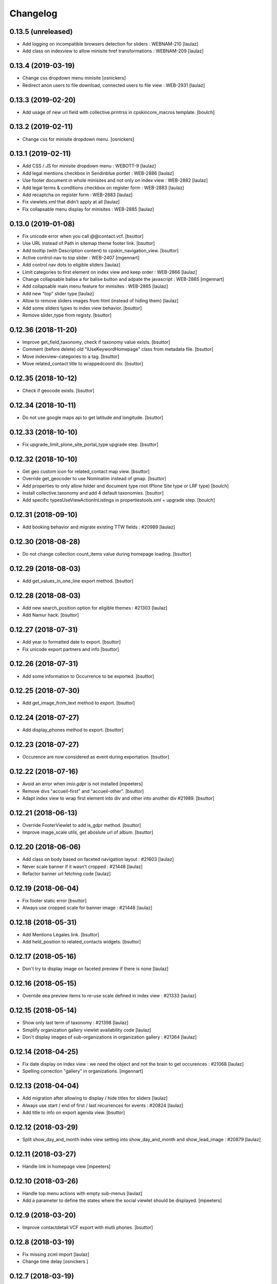 Changelog
=========

0.13.5 (unreleased)
-------------------

- Add logging on incompatible browsers detection for sliders : WEBNAM-210
  [laulaz]

- Add class on indexview to allow minisite href transformations : WEBNAM-209
  [laulaz]


0.13.4 (2019-03-19)
-------------------

- Change css dropdown menu minisite
  [osnickers]

- Redirect anon users to file download, connected users to file view : WEB-2931
  [laulaz]


0.13.3 (2019-02-20)
-------------------

- Add usage of new url field with collective.printrss in cpskincore_macros template.
  [boulch]


0.13.2 (2019-02-11)
-------------------

- Change css for minisite dropdown menu.
  [osnickers]


0.13.1 (2019-02-11)
-------------------

- Add CSS / JS for minisite dropdown menu : WEBOTT-9
  [laulaz]

- Add legal mentions checkbox in Sendinblue portlet : WEB-2886
  [laulaz]

- Use footer document in whole minisites and not only on index view : WEB-2882
  [laulaz]

- Add legal terms & conditions checkbox on register form : WEB-2883
  [laulaz]

- Add recaptcha on register form : WEB-2883
  [laulaz]

- Fix viewlets.xml that didn't apply at all
  [laulaz]

- Fix collapsable menu display for minisites : WEB-2885
  [laulaz]


0.13.0 (2019-01-08)
-------------------

- Fix unicode error when you call @@contact.vcf.
  [bsuttor]

- Use URL instead of Path in sitemap theme footer link.
  [bsuttor]

- Add tooltip (with Description content) to cpskin_navigation_view.
  [bsuttor]

- Active control-nav to top slider : WEB-2407
  [mgennart]

- Add control nav dots to eligible sliders
  [laulaz]

- Limit categories to first element on index view and keep order : WEB-2866
  [laulaz]

- Change collapsable balise a for balise button and adpate the javascript : WEB-2865
  [mgennart]

- Add collapsable main menu feature for minisites : WEB-2865
  [laulaz]

- Add new "top" slider type
  [laulaz]

- Allow to remove sliders images from html (instead of hiding them)
  [laulaz]

- Add some sliders types to index view behavior.
  [bsuttor]

- Remove slider_type from registy.
  [bsuttor]


0.12.36 (2018-11-20)
--------------------

- Improve get_field_taxonomy, check if taxonomy value exists.
  [bsuttor]

- Comment (before delete) old "IUseKeywordHomepage" class from metadata file.
  [bsuttor]

- Move indexview-categories to a tag.
  [bsuttor]

- Move related_contact title to wrappedcoord div.
  [bsuttor]


0.12.35 (2018-10-12)
--------------------

- Check if geocode exists.
  [bsuttor]


0.12.34 (2018-10-11)
--------------------

- Do not use google maps api to get latitude and longitude.
  [bsuttor]


0.12.33 (2018-10-10)
--------------------

- Fix upgrade_limit_plone_site_portal_type upgrade step.
  [bsuttor]


0.12.32 (2018-10-10)
--------------------

- Get geo custom icon for related_contact map view.
  [bsuttor]

- Override get_geocoder to use Nominatim instead of gmap.
  [bsuttor]

- Add properties to only allow folder and document type root (Plone Site type or LRF type)
  [boulch]

- Install collective.taxonomy and add 4 default taxonomies.
  [bsuttor]

- Add specific typesUseViewActionInListings in propertiestools.xml + upgrade step.
  [boulch]


0.12.31 (2018-09-10)
--------------------

- Add booking behavior and migrate existing TTW fields : #20989
  [laulaz]


0.12.30 (2018-08-28)
--------------------

- Do not change collection count_items value during homepage loading.
  [bsuttor]


0.12.29 (2018-08-03)
--------------------

- Add get_values_in_one_line export method.
  [bsuttor]


0.12.28 (2018-08-03)
--------------------

- Add new search_position option for eligible themes : #21303
  [laulaz]

- Add Namur hack.
  [bsuttor]


0.12.27 (2018-07-31)
--------------------

- Add year to formatted date to export.
  [bsuttor]

- Fix unicode export partners and info
  [bsuttor]


0.12.26 (2018-07-31)
--------------------

- Add some information to Occurrence to be exported.
  [bsuttor]


0.12.25 (2018-07-30)
--------------------

- Add get_image_from_text method to export.
  [bsuttor]


0.12.24 (2018-07-27)
--------------------

- Add display_phones method to export.
  [bsuttor]


0.12.23 (2018-07-27)
--------------------

- Occurence are now considered as event during exportation.
  [bsuttor]


0.12.22 (2018-07-16)
--------------------

- Avoid an error when `imio.gdpr` is not installed
  [mpeeters]

- Remove divs "accueil-first" and "accueil-other".
  [bsuttor]

- Adapt index view to wrap first element into div and other into another div #21989.
  [bsuttor]


0.12.21 (2018-06-13)
--------------------

- Override FooterViewlet to add is_gdpr method.
  [bsuttor]

- Improve image_scale utils, get aboslute url of album.
  [bsuttor]


0.12.20 (2018-06-06)
--------------------

- Add class on body based on faceted navigation layout : #21603
  [laulaz]

- Never scale banner if it wasn't cropped : #21448
  [laulaz]

- Refactor banner url fetching code
  [laulaz]


0.12.19 (2018-06-04)
--------------------

- Fix footer static error
  [bsuttor]

- Always use cropped scale for banner image : #21448
  [laulaz]


0.12.18 (2018-05-31)
--------------------

- Add Mentions Légales link.
  [bsuttor]

- Add held_position to related_contacts widgets.
  [bsuttor]


0.12.17 (2018-05-16)
--------------------

- Don't try to display image on faceted preview if there is none
  [laulaz]


0.12.16 (2018-05-15)
--------------------

- Override eea preview items to re-use scale defined in index view : #21333
  [laulaz]


0.12.15 (2018-05-14)
--------------------

- Show only last term of taxonomy : #21398
  [laulaz]

- Simplify organization gallery viewlet availability code
  [laulaz]

- Don't display images of sub-organizations in organization gallery : #21364
  [laulaz]


0.12.14 (2018-04-25)
--------------------

- Fix date display on index view : we need the object and not the brain to
  get occurences : #21068
  [laulaz]

- Spelling correction "gallery" in organizations.
  [mgennart]


0.12.13 (2018-04-04)
--------------------

- Add migration after allowing to display / hide titles for sliders
  [laulaz]

- Always use start / end of first / last recurrences for events : #20824
  [laulaz]

- Add title to info on export agenda view.
  [bsuttor]


0.12.12 (2018-03-29)
--------------------

- Split show_day_and_month index view setting into show_day_and_month and
  show_lead_image : #20879
  [laulaz]


0.12.11 (2018-03-27)
--------------------

- Handle link in homepage view
  [mpeeters]


0.12.10 (2018-03-26)
--------------------

- Handle top menu actions with empty sub-menus
  [laulaz]

- Add a parameter to define the states where the social viewlet should be
  displayed.
  [mpeeters]


0.12.9 (2018-03-20)
-------------------

- Improve contactdetail VCF export with mutli phones.
  [bsuttor]


0.12.8 (2018-03-19)
-------------------

- Fix missing zcml import
  [laulaz]

- Change time delay
  [osnickers ]


0.12.7 (2018-03-19)
-------------------

- Add collective.js.fancybox dependency
  [laulaz]

- Merge faceted contact preview and faceted contact preview with photos by
  using a new parameter on directory (show_organization_images) : #20754
  [laulaz]

- Fix templates for old faceted contact preview
  [laulaz]

- Allow to fetch taxonomy from behaviors : #20754
  Also move categories in template.
  [laulaz]

- Allow to specify scale for directory organization previews : #20754
  [laulaz]

- Make fancybox organization gallery scrollable : #20754
  [laulaz]

- Add 'hover' and 'hover-delay' (with delay) class when organization image
  changes : #20754
  [laulaz]


0.12.6 (2018-02-28)
-------------------

- Add photo gallery on organizations : #19171
  [laulaz]

- Add new faceted view for directory with changing images and optional
  taxonomy : #19171
  [laulaz]


0.12.5 (2018-01-31)
-------------------

- Temporary readd 'IUseKeywordHomepage' to fix bug with florennes.
  [bsuttor]


0.12.4 (2018-01-26)
-------------------

- Add figcaption to valid xhtml tags.
  [bsuttor]


0.12.3 (2018-01-25)
-------------------

- Check if there is a version in browser agent.
  [bsuttor]


0.12.2 (2018-01-24)
-------------------

- Improve portlet export, add visible.
  [bsuttor]


0.12.1 (2018-01-24)
-------------------

- Export behaviors for transmo view.
  [bsuttor]

- Add description into cpskin navigation views.
  [bsuttor]


0.12.0 (2018-01-18)
-------------------

- Get address for contacts with contact method.
  [bsuttor]

- Remove old collective.contentleadimage dependency.
  [bsuttor]

- Add a link to maps applications on directory addresses : #17317
  [mpeeters]


0.11.24 (2018-01-05)
--------------------

- Add replace-richtext-form view.
  [bsuttor]


0.11.23 (2018-01-03)
--------------------

- Improve export view.
  [bsuttor]


0.11.22 (2018-01-03)
--------------------

- Format phone for export view.
  [bsuttor]


0.11.21 (2017-12-19)
--------------------

- Add ContactChoice to wrapper transmo export.
  [bsuttor]


0.11.20 (2017-12-14)
--------------------

- Do not add Firefox portlet on install.
  [bsuttor]


0.11.19 (2017-12-08)
--------------------

- Add document_with_description view for document.
  [bsuttor]

- Override search view to add * at the end of SearchableText.
  [bsuttor]

- Add postion and held_position into "contact field vocabulary".
  [bsuttor]


0.11.18 (2017-12-05)
--------------------

- Improve transmo-export view.
  [bsuttor]

- Check if 'A la une' is not in hiddenTags before adding it.
  [bsuttor]


0.11.17 (2017-12-01)
--------------------
- Set default image collection value to collection.
  [bsuttor]

- Set default visible albums to 5 and default visible videos to 2.
  [bsuttor]

- Viewlets.xml : Insert "cpskin.banner" after "plone.header".
  [bsuttor]


0.11.16 (2017-11-27)
--------------------

- Use depth path to 2 to get opendata links.
  [bsuttor]


0.11.15 (2017-11-20)
--------------------

- Improve transmo-export view.
  [bsuttor]


0.11.14 (2017-11-17)
--------------------

- Bad release.
  [bsuttor]


0.11.13 (2017-11-17)
--------------------

- Get logo on related contact view if there is logo.
  [bsuttor]

- Get address from parent when use_parent_address checked.
  [bsuttor]


0.11.12 (2017-11-14)
--------------------

- Check if astimezone exists in get_event_dates method.
  [bsuttor]


0.11.11 (2017-11-09)
--------------------

- Improve cpskinhealthy.
  [bsuttor]

- Fix dates with timezones on calendar views : #19490
  [laulaz]


0.11.10 (2017-11-08)
--------------------

- Override vcard organization method to understand phones list.
  [bsuttor]


0.11.9 (2017-10-30)
-------------------

- Use Unrestrictedtraverse to get images in related_contacts.
  [bsuttor]

- Redirect to content after having submitted sendtomanager_form : #19359
  [laulaz]

- View see_map link if map is visible.
  [bsuttor]


0.11.8 (2017-10-25)
-------------------

- Add code for foldable social viewlet in right actions #19300
  [laulaz]


0.11.7 (2017-10-13)
-------------------

- Use cover instead of <img> for navigation with leadimages
  [laulaz]

- Add cellphones numbers on contact preview : #19126
  [laulaz]

- Use span instead of h2 tag for related contacts title.
  [bsuttor]

- Change events dates display to handle multi-days events
  [laulaz]

- Related items: Check if field has row to check if this is a RichTextValue value object.
  [bsuttor]

- Use sc.social.like instead of sc.social.bookmarks.
  [bsuttor]


0.11.6 (2017-10-02)
-------------------

- Use multimedia scale for images into media viewlet.
  [bsuttor]


0.11.5 (2017-09-29)
-------------------

- Reimplement validatePhone method to add / and ..
  [bsuttor]


0.11.4 (2017-09-26)
-------------------

- Get only published_and_shown objects into top menu.
  [bsuttor]


0.11.3 (2017-09-25)
-------------------

- Use navigation root instead of portal to compute level of folder.
  [bsuttor]


0.11.2 (2017-09-22)
-------------------

- Fix item count on index view for events collection.
  [bsuttor]


0.11.1 (2017-09-21)
-------------------

- On cpskin_navigation_view, only get direct access object after first level folder #18827.
  [bsuttor]

- Add cpskin_navigation_view_with_leadimage.
  [bsuttor]


0.11 (2017-09-20)
-----------------

- Hide top actions submenu on page load : #18474
  [laulaz]

- Add 'expired-content' class on body if current context has expired : #18846
  [laulaz]

- Add show_description option to show description on portal tab items : #17333
  [laulaz]

- Allow to set number of albums & videos for media viewlet in control panel
  Also don't use local property visible_albums anymore
  [laulaz]

- Don't fetch / request all albums twice in media viewlet
  [laulaz]

- Fix bodyclass related error when creating a new collection : #18592
  [laulaz]

- Avoid error when cpskin is not installed
  [laulaz]

- Change date position on faceted view for News Item content types : #18697
  Refactor tal conditions
  [laulaz]


0.10.23 (2017-09-13)
--------------------

- Add publication date on faceted view for News Item content types : #18697
  [laulaz]


0.10.22 (2017-09-13)
--------------------

- Add div for class voir-tout-content.
  [mgennart]


0.10.21 (2017-09-12)
--------------------

- Fix get level navigation when you are on edit of dexterty types.
  [bsuttor]

- Add css class on body for collection portal_types : #18592
  [laulaz]


0.10.20 (2017-09-04)
--------------------

- Fix sort order in top menu : #18586
  [laulaz]


0.10.19 (2017-08-31)
--------------------

- Avoid error when related items are broken : #18546
  [laulaz]


0.10.18 (2017-08-25)
--------------------

- Fix banner acquisition : parent banner folder was taken before local banner
  image : #18467
  [laulaz]

- Add div to be able to fill schedule, etc. in Diazo even if activity is
  empty : #18469
  [laulaz]

- We must always display right actions as content is coming unconditionnaly
  from Diazo
  [laulaz]


0.10.17 (2017-08-24)
--------------------

- Add logo to coordinates in related_contact view.
  [mgennart]


0.10.16 (2017-08-18)
--------------------

- Export subscribers in transmo-export view
  [bsuttor]

- Add OrderableReferenceField for transmo.
  [bsuttor]


0.10.15 (2017-08-17)
--------------------

- Fix empty images on homepage.
  [bsuttor]


0.10.14 (2017-08-10)
--------------------

- First step on adding cpskinhealthy view.
  [bsuttor]

- Fix images scale for person with no logo.
  [bsuttor]


0.10.13 (2017-08-10)
--------------------

- Add resources to transmo-export view.
  [bsuttor]


0.10.12 (2017-08-02)
--------------------

- Check if lesscss is installed before uninstallation of diazotheme.
  [bsuttor]


0.10.11 (2017-08-01)
--------------------

- Move h2 and activity div.
  [mgennart]


0.10.10 (2017-07-28)
--------------------

- Move schedule div.
  [bsuttor]


0.10.9 (2017-07-28)
-------------------

- related contact: Move schedule div into wrapped-coord.
  [bsuttor]


0.10.8 (2017-07-27)
-------------------

- Hack for right_action with bad related.
  [bsuttor]

- Check validity of google api key.
  [bsuttor]


0.10.7 (2017-07-19)
-------------------

- Improve set lat and lng on Organization and Person.
  [bsuttor]


0.10.6 (2017-07-17)
-------------------

- Change order of slide #18057
  [Aurore]

- Add class on <body> for logged in citizen users
  [laulaz]

- Fix default_skin after uninstalling other profiles (was reset to 'Plone
  Default' causing a main_template traceback)
  [laulaz]

- Allow to have all results without sticky distinction : #18026
  [laulaz]


0.10.5 (2017-07-05)
-------------------

- Adding a condition when the right action panel is not there.
  [mgennart]

0.10.4 (2017-07-05)
-------------------

- Bad release.
  [bsuttor]


0.10.3 (2017-07-04)
-------------------

- Try to find address with OSM fi Google do not work.
  [bsuttor]

- Add banner image field for events and use it as banner : #17809
  [Aurore]


0.10.2 (2017-06-29)
-------------------

- Add publication date check to display it on index view items : #17895
  [laulaz]

- Add Faceted contacts preview view.
  [bsuttor]

- Add main-homepage css class on LRF and Plone Site portal_types.
  [bsuttor]

- Add cpskin_navigation_view.
  [bsuttor]

- Add sticky right actions panel (for portlets and TOC) : #17748
  [laulaz]

- Use banner title and description as site slogan into banner : #17207
  [laulaz]

- Add class medialink on tag  #17396
  [Aurore]


0.10.1 (2017-06-20)
-------------------

- Do not show empty phone, cell_phone or fax.
  [bsuttor]

- Remove broken related_contacts.
  [bsuttor]

- Change address position : #17751
  [laulaz]


0.10 (2017-06-15)
-----------------

- Add description to organization type to translate it in citizen : #17660
  [laulaz]

- Changing the slide configuration to stop it #16991
  [Aurore]

- Force uninstall of packages that are not marked as installed but were
  imported in portal_setup : #17714
  [laulaz]

- Allow to have random images as banner : #17395
  [AuroreMariscal]


0.9.8 (2017-06-01)
------------------

- Improve transmo wrapper.
  [bsuttor]


0.9.7 (2017-05-19)
------------------

- Use h2 balise instead of h4 in related_contacts. Now, related_contacts are no more in summary link.
  [bsuttor]

- Add missing dependency on plone.app.multilingual
  [laulaz]

- Fix traceback when a related content doesn't have complete address : #17422
  [laulaz]


0.9.6 (2017-05-16)
------------------

- Bad release.


0.9.5 (2017-05-16)
------------------

- Add toggeable top menu with contents selected in cpskin settings : #16772
  [laulaz]

- Override facetednavigation_view to add text from collection.
  [bsuttor]

- Unpin z3c.form (already pinned in main buildout versions) to fix tests
  [laulaz]


0.9.4 (2017-05-10)
------------------

- Fix: upgrade_to_nineteen upgrade steps.
  [bsuttor]


0.9.3 (2017-05-10)
------------------

- Transmo: Add author when a connect user have post a message.
  [bsuttor]


0.9.2 (2017-05-09)
------------------

- Add comments author to transmo wrapper.
  [bsuttor]


0.9.1 (2017-05-09)
------------------

- Add discussion settings to transmo-export view.
  [bsuttor]

- Add zoom to transmo-export view.
  [bsuttor]


0.9 (2017-05-08)
----------------

- Add slide number / count calculation : #16991
  [laulaz]

- Allow to give id to slider_config to allow multiple sliders on page : #16991
  [laulaz]

- Add class on each and every index view block
  [laulaz]

- Add 'use slider' option on index view collections to replace 'a-la-une'
  magic and allow to have more sliders : #16991
  [laulaz]

- Add 'show descriptions' option on index view collections to include results
  descriptions : #16991
  [laulaz]


0.8.67 (2017-05-04)
-------------------

- Add default_skin to tranmo-export view.
  [bsuttor]


0.8.66 (2017-04-27)
-------------------

- Bugfix: be able to get related contacts which are not 'active' (use unrestrictedSearchResults).
  [bsuttor]


0.8.65 (2017-04-25)
-------------------

- Use h2 balise instead of h4 in related_contacts. Now, related_contacts are no more in summary link.
  [bsuttor]


0.8.64 (2017-04-24)
-------------------

- Update transmo-export.
  [bsuttor]


0.8.63 (2017-04-24)
-------------------

- Bad release.
  [bsuttor]


0.8.62 (2017-04-24)
-------------------

- Check if user exists for transmo.
  [bsuttor]


0.8.61 (2017-04-21)
-------------------

- Bugfix: Index view get logo instead of image if there is an organization or a person.
  [bsuttor]


0.8.60 (2017-04-20)
-------------------

- Add 'day and month' option on index view collections to style results
  differently (without leadimage) : #16800
  [laulaz]


0.8.59 (2017-04-11)
-------------------

- Add logo and address into map popup.
  [bsuttor]

- Add map below related_contacts.
  [bsuttor]

- Remove collective.directory auto install.
  [bsuttor]


0.8.58 (2017-03-30)
-------------------

- Imporve clean_old_keyword_homepage scripts.
  [bsuttor]

- Improve get_address_from_obj script, check if obj is an collective.directory.card.
  [bsuttor]

- Add new homepage index macro to use background images instead of <img>
  Old index macro is kept until all the sites are migrated
  [laulaz]

- Add new faceted view for listing items without images
  [laulaz]


0.8.57 (2017-03-22)
-------------------

- Empty breadcrumb for teleservice template.
  [bsuttor]


0.8.56 (2017-03-22)
-------------------

- Add @@teleservice-template view.
  [bsuttor]


0.8.55 (2017-03-20)
-------------------

- Format fax for related_contacts view.
  [bsuttor]

- Format fax for faceted view.
  [bsuttor]


0.8.54 (2017-03-10)
-------------------

- Fix bad formating when country_code is into phonenumbers.
  [bsuttor]


0.8.53 (2017-03-09)
-------------------

- Check is_one_day event also for Archetypes.
  [bsuttor]


0.8.52 (2017-03-06)
-------------------

- Fix translate text from fr-be : #16560.
  [bsuttor]

- Hide groups for organization (already hidden in css) : #16438
  [mpeeters]

- Add plone.belowcontenttitle viewlet manager to organizations : #16438
  [mpeeters]

- Fix the message factory for phone numbers : #16438
  [mpeeters]


0.8.51 (2017-02-23)
-------------------

- Check if realObject is a collection on index view.
  [bsuttor]


0.8.50 (2017-02-22)
-------------------

- Improve way to get translations during transmogrifier.
  [bsuttor]


0.8.49 (2017-02-17)
-------------------

- Add upgrade step to add theme variables.
  [bsuttor]

- Check if collection are not empty for folderview.
  [bsuttor]


0.8.48 (2017-02-15)
-------------------

- Fix lost cropped images scales on a content after a modification : #14901
  This is already fixed in Plone 5 but not in Plone 4.
  See https://github.com/collective/plone.app.imagecropping/issues/21
  [laulaz]

- Fix typo for css class.
  [bsuttor]


0.8.47 (2017-02-13)
-------------------

- Add in-minisite and in-minisite-in-portal css class to body.
  [bsuttor]


0.8.46 (2017-02-13)
-------------------

- Add tools for set ploneCustom.css latest.
  [bsuttor]


0.8.45 (2017-02-10)
-------------------

- Update transmo migration: check if obj is transalatable.
  [bsuttor]


0.8.44 (2017-02-07)
-------------------
- Set default value of link_text empty.
  [bsuttor]

- Add IAdditionalSearchableText behavior.
  [bsuttor]


0.8.43 (2017-02-01)
-------------------

- Add an empty field if there is not values
  [mpeeters]

- Format also fax numbers
  [mpeeters]

- Add a display view for the multiline widget
  [mpeeters]

- Avoid an error if only one phone was registered
  [mpeeters]

- Add an upgrade step to add the new faceted interface for multiple layout and
  the new javascript file for the multiline phone widget
  [mpeeters]

- Add languages used in portal in transmo-export view.
  [bsuttor]


0.8.42 (2017-01-30)
-------------------

- Add translation for migration.
  [bsuttor]


0.8.41 (2017-01-25)
-------------------

- Do not get duplicates layouts for faceted vocabulary layouts.
  [bsuttor]


0.8.40 (2017-01-20)
-------------------

- Improve hide date for archetypes.
  [bsuttor]


0.8.39 (2017-01-20)
-------------------

- Use formatted phone for related contacts.
  [bsuttor]


0.8.38 (2017-01-20)
-------------------

- Hide effective date for date.
  [bsuttor]


0.8.37 (2017-01-19)
-------------------

- Improve visible date on index view.
  [bsuttor]


0.8.36 (2017-01-18)
-------------------

- Also export user groups list.
  [bsuttor]


0.8.35 (2017-01-17)
-------------------

- Fix archetypes event.
  [bsuttor]


0.8.34 (2017-01-17)
-------------------

- Add a custom widget for phone numbers and format phone numbers in display mode
  [mpeeters]

- Fix open_day on index view do not show end date.
  [bsuttor]


0.8.33 (2017-01-11)
-------------------

- Fix if there is an empty leadimage for transmo export.
  [bsuttor]


0.8.32 (2017-01-10)
-------------------

- Improve export of custom folder.
  [bsuttor]


0.8.31 (2017-01-04)
-------------------

- Add export template and methods to export events.
  [bsuttor]


0.8.30 (2016-12-15)
-------------------

- Add checkbox to hide title.
  [bsuttor]

- Add checkbox to hide see_all_link.
  [bsuttor]

- Add checkbox to hide date on index view.
  [bsuttor]


0.8.29 (2016-12-05)
-------------------

- Add get_address for event export.
  [bsuttor]

- Use navigation_root for notheme section.
  [bsuttor]

- Set max to item_count_homepage to 30 and default to 8.
  [bsuttor]


0.8.28 (2016-11-23)
-------------------

- Field item_count_homepage now works on all collections.
  [bsuttor]


0.8.27 (2016-11-23)
-------------------

- Fix tuple and new query line when index_view_keywords is used.
  [bsuttor]


0.8.26 (2016-11-22)
-------------------

- Add tuple error view.
  [bsuttor]


0.8.25 (2016-11-22)
-------------------

- Set ploneFormTabbing.max_tabs to 10 into footer.
  [bsuttor]

- Fix error avec le viewlet related_contacts #15520. Now we check if there is a schedule before render it.
  [bsuttor]


0.8.24 (2016-11-21)
-------------------

- Add and use item_count_homepage field.
  [bsuttor]

- Use list instead of tuple to store index_view_keywords : #15306
  [laulaz]


0.8.23 (2016-11-21)
-------------------

- Fix a problem with the new layout adapter when the order of interfaces
  implemented on the object varies
  [mpeeters]


0.8.22 (2016-11-18)
-------------------

- Update way to view phone of it have mutliple phone numbers.
  [bsuttor]

- Add mobile click on phone numbers.
  [bsuttor]

- Fix acquisition problem with tags indexing for objects that don't have
  the related behavior : #15327
  [laulaz]


0.8.21 (2016-11-17)
-------------------

- Add the faceted layout widget : #14994
  [mpeeters]


0.8.20 (2016-11-17)
-------------------

- Adapt collective.contact.core views to prevent JS error which arrive
  when collective.geo.behaviour is enabled.
  [bsuttor]


0.8.19 (2016-11-16)
-------------------

- Add fields from IDirectoryContactDetails into ContactFieldsFactory vocabulary in a sad way.
  [bsuttor]


0.8.18 (2016-11-16)
-------------------

- Set default item_count value to 30.
  [bsuttor]


0.8.17 (2016-11-10)
-------------------

- Add a new behavior for directory contact details
  [mpeeters]


0.8.16 (2016-11-07)
-------------------

- Set item_count to higher value to sort with all events.
  [bsuttor]


0.8.15 (2016-10-12)
-------------------

- Add event export models.
  [bsuttor]


0.8.14 (2016-10-06)
-------------------

- Subscribe to creation of organization and person for creation of lat and lng.
  [bsuttor]

- Reindex object after adding lat and lng.
  [bsuttor]


0.8.13 (2016-10-05)
-------------------

- Bad release.
  [bsuttor]


0.8.12 (2016-10-05)
-------------------

- Fix bad relative path.
  [bsuttor]


0.8.11 (2016-10-05)
-------------------

- Add adapter for collective.documentgenerator and imio.dashboard.
  [bsuttor]

- Add set-geo-contents-form view.
  [bsuttor]

- Fix wildcard.foldercontents overflow.
  [bsuttor]


0.8.10 (2016-09-28)
-------------------

- Fix bug in remove_behavior.
  [bsuttor]


0.8.9 (2016-09-28)
------------------

- Add import step to delete cpskin.core.behaviors.metadata.IUseKeywordHomepage.
  [bsuttor]


0.8.8 (2016-09-23)
------------------

- Fix bug in plone.app.event.
  [bsuttor]


0.8.7 (2016-09-22)
------------------

- Readd old code to prevent bug.
  [bsuttor]


0.8.6 (2016-09-22)
------------------

- Update way to get events, now events are sort considering recurrence.
  [bsuttor]

0.8.5 (2016-09-07)
------------------

- Add collective.geo.faceted dependency.
  [bsuttor]


0.8.4 (2016-09-06)
------------------

- Add wrapped-coord div for related_contacts fields view.
  [bsuttor]


0.8.3 (2016-08-22)
------------------

- Set address and coordinates into other div than other fields from related_contacts.
  [bsuttor]


0.8.2 (2016-08-22)
------------------

- Use schedule render widget for schedule field.
  [bsuttor]

- Resolve uid for related contacts.
  [bsuttor]


0.8.1 (2016-08-09)
------------------

- Fix open_end with no dexterity content types.
  [bsuttor]


0.8.0 (2016-08-08)
------------------

- Move CPSkin actions to a new dedicated menu
  [laulaz]

- Add missing actions in uninstall profile
  [laulaz]

- Improve events dates / times display : #14573
  [laulaz]


0.7.35 (2016-08-04)
-------------------

- Related contact below contents title is now a link to related contact.
  [bsuttor]


0.7.34 (2016-08-03)
-------------------

- We need to invalidate JS cache when defining navigation toggle
  [laulaz]


0.7.33 (2016-07-29)
-------------------

- Fix relative URL calculation for navigation toggle on folders
  [laulaz]


0.7.32 (2016-07-28)
-------------------

- Add new action to enable / disable navigation toggle on folders
  Works with collective.navigationtoggle
  [laulaz]


0.7.31 (2016-07-26)
-------------------

- Fix error on homepage with ATEvent.
  [bsuttor]


0.7.30 (2016-07-26)
-------------------

- First step for not seeing old event in homepage with occurence events.
  [bsuttor]

- Fix ascii error on see_all method.
  [bsuttor]

- Get address form related_contacts with way collective.contact.core work.
  [bsuttor]

- Add category on indexview.
  [bsuttor]


0.7.29 (2016-07-20)
-------------------

- Force OrderedSelectFieldWidget for related contact fields.
  [bsuttor]


0.7.28 (2016-07-05)
-------------------

- Fix ascii error on contact field vocabulary.
  [bsuttor]

- Improve tests.
  [bsuttor]


0.7.27 (2016-07-01)
-------------------

- Fix translations.
  [bsuttor]


0.7.25 (2016-06-30)
-------------------

- Improve vocabulary field naming for related contacts behaviors.
  [bsuttor]

- Check if FTI exist before getting its behaviors.
  [bsuttor]


0.7.24 (2016-06-28)
-------------------

- Fix folder view if no lead image on collection.
  [bsuttor]


0.7.23 (2016-06-28)
-------------------

- Use link_text into folderview and add tests
  [bsuttor]


0.7.22 (2016-06-27)
-------------------

- Add index_view_keywords option.
  [bsuttor]


0.7.21 (2016-06-27)
-------------------

- Use dynamic collection image scale.
  [bsuttor]

- Add missing space in copyright sentence
  [laulaz]

- Use the same url to the image in the portlet.
  [jfroche]


0.7.20 (2016-06-22)
-------------------

- Use navigation root instead of context for getting footer viewlet static file.
  [bsuttor]

- Update field selectionnable for related contacts.
  [bsuttor]

- Fix tuples list bug.
  [boulch, gbastien]


0.7.19 (2016-06-03)
-------------------

- Fix related_contatcs vocabulary.
  [bsuttor]


0.7.18 (2016-06-03)
-------------------

- Add homepage behavior for collection.
  [bsuttor]


0.7.17 (2016-06-02)
-------------------

- Add related contacts fields vocabulary and use it.
  [bsuttor]

- Add monkey patches for DatetimeWidget and DateWidget to use min and max
  values from zope schema field
  [mpeeters]


0.7.16 (2016-06-01)
-------------------

- Add remove_behavior.
  [bsuttor]


0.7.15 (2016-05-25)
-------------------

- Hid Plone subject (categorization) with css.
  [bsuttor]


0.7.14 (2016-05-23)
-------------------

- Add related contacts viewlets (above and below).
  [bsuttor]

- Add related contacts behavior.
  [bsuttor]


0.7.13 (2016-05-19)
-------------------

- Rename homepage leadimage container class.
  [bsuttor]


0.7.12 (2016-05-18)
-------------------

- Hid new Dexterity leadimage.
  [bsuttor]

- Update tests for using DX.
  [bsuttor]

- Add media viewlet tests.
  [bsuttor]


0.7.11 (2016-04-29)
-------------------

- Improve way to get albums for DX content types.
  [bsuttor]


0.7.10 (2016-04-27)
-------------------

- Fix media viewlet for AT.
  [bsuttor]


0.7.9 (2016-04-25)
------------------

- Add keyword homepage behavior.
  [bsuttor]

- Get leadimage for media viewlet album for DX.
  [bsuttor]

- Add opendata view
  [bsuttor]

- Fix typo error on videos folder id.
  [bsuttor]


0.7.8 (2016-03-22)
------------------

- Add override of registryreader for cpskin tags
  [bsuttor]


0.7.7 (2016-03-08)
------------------

- Remove collective.z3cform.widgets.
  [bsuttor]


0.7.6 (2016-03-08)
------------------

- Add collective.z3cform.widgets for plone subjects.
  [bsuttor]


0.7.5 (2016-02-19)
------------------

- Remove bad import.
  [bsuttor]


0.7.4 (2016-02-19)
------------------

- View only published objects on homepage.
  [bsuttor]


0.7.3 (2016-01-22)
------------------

- Remove bad <a> tag on folder_view for leadimage.
  [bsuttor]


0.7.2 (2016-01-21)
------------------

- Add translation for events, a-la-une and new folder.
  [bsuttor]

- Use new way to excliude from nav which work with dx and at
  [bsuttor]

- Fix default value of slider_value to 5000 milliseconds.
  [bsuttor]


0.7.1 (2016-01-12)
------------------

- Fix footer link to "libre".
  [bsuttor]


0.7.0 (2016-01-12)
------------------

- Index view can now take lead image from plone.app.contenttypes Images for News and Events collection
  [bsuttor]

- Folder view inherits plone app contenttypes FolderView instead of BrowserView.
  [bsuttor]

- Add behavior for I am tag.
  [bsuttor]

- Do not hid other editor than ckeditor on installation.
  [bsuttor]

- Add folderview (index) for LRF content type
  [bsuttor]

- Remove dependency on collective.contentleadimage, it's now a behiavior for Dexterity. I leave dependency on setup.py for backward compatibility.
  [bsuttor]

- Improve comptability with Dexterity during setup.
  [bsuttor]

- Remove plone.app.collection installation, we use plone.app.contenttypes now ...
  [bsuttor]


0.6.7 (2015-11-24)
------------------

- Add dx profile.
  [bsuttor]


- Check 'Modify portal content' permission for viewing [Modifier la zone statique]
  [bsuttor]


0.6.6 (2015-10-02)
------------------

- Add minisite menu viewlet.
  [bsuttor]


0.6.5 (2015-09-29)
------------------

- Fix portlet visible level for minisite objects.
  [bsuttor]


0.6.4 (2015-09-28)
------------------

- Portlet navigation is no visible on minisite homepage.
  [bsuttor]


0.6.3 (2015-09-28)
------------------

- Add sub menu persistance option.
  [schminitz]


0.6.2 (2015-08-26)
------------------

- Fix bad encoded cpskin.core.socialviewlet registry
  [bsuttor]


0.6.1 (2015-08-18)
------------------

- Add date if it's a Event on faceted-preview view
  [bsuttor]

- Add new param for cpkin: city_name.
  [bsuttor]


0.6.0 (2015-08-07)
------------------

- Add css for hidding breathcrumb on homepage
  [bsuttor]

- Add not found exception for cpskinlogo search.
  [bsuttor]

- Add upgrade step which add footer viewlets
  [bsuttor]

- Add imio footer
  [bsuttor]


0.5.10 (2015-07-29)
-------------------

- Fix batch error on eea faceted leadimage view
  [bsuttor]


0.5.9 (2015-06-12)
------------------

- Make default slider timer to 5000 instead of 3000
  [bsuttor]


0.5.8 (2015-05-13)
------------------

- Add static portlet permissions to Portlets Manager role.
  [bsuttor]

- Upgrade step for adding static portlet permissions to Portlets Manager role.
  [bsuttor]


0.5.7 (2015-03-12)
------------------

- Use `Enable autologin as  Site Administrator` into robot tests.
  [bsuttor]

- Add possibility to choose flexslider parameters (imio #9515)
  [schminitz]

- Set quickupload 'sim_upload_limit' to 1.
  [bsuttor]

- Make good way to get RSS link for homepage (content/@@syndication-util/rss_url)
  [bsuttor]


0.5.6 (2014-12-04)
------------------

- Allow keywords edition locally (affinitic #6068)
  [laulaz]
- Avoid resetting load_page_menu on (re)install / upgrade
  [laulaz]
- Fix translations with different defaults (see extender.py)
  [laulaz]
- Split configure_folderviews to allow external package to use it
  [schminitz]
- Always allow to filter collection on a-la-une hidden tag
  [schminitz]


0.5.5 (2014-11-14)
------------------

- Move * to * upgrade step to a specific profile. With collective.upgrade,
  we do not want start this kind of upgrade step.
  [bsuttor]


0.5.4 (2014-10-22)
------------------

- Performance improvements (affinitic #6008)
  [laulaz]


0.5.3 (2014-10-07)
------------------

- Readd marker interfaces for migration step (Menu tools viewlet)
  [bsuttor]


0.5.2 (2014-10-07)
------------------

- Remove MenuTools viewlet and add upgrade step (affinitic #6023)
  [laulaz]
- Add 'Portlets Manager' role to manage portlets and add role to local sharing
  tab (affinitic #5857).
  [laulaz]

- Add configuration action and ability to have big thumbnails in folder view
  (affinitic #5964).
  [laulaz]

- Minor folder view changes (affinitic #5967).
  [laulaz]

- Add local banner action (affinitic #5776).
  [FBruynbroeck]

- Indexer adapt now IItem (OFS) instead of IBaseContent (Archetype)
  [bsuttor]

0.5.1 (2014-09-02)
------------------

- Fix error if httpagentparser do not works.
  [bsuttor]


0.5 (2014-09-02)
----------------

- Add a regisrty and implements a property field for getting number of
  albums visible on media viewlet.
  [bsuttor]

- Add faceted-preview-leadimage for collection.
  [bsuttor]

- Use a macros for homepage collection view.
  [bsuttor]

- Check if slider is compatible with browser (not compatible with IE < 10).
  If not compatible use homepage collection macros instead of slider.
  [bsuttor]

0.4 (2014-08-21)
----------------

- Remove target blank from minisite logo link
  [bsuttor]


0.2 (2014-08-21)
----------------

- Add standard tag to replace Plone's Subject tag (affinitic #5873)
- Navigation takes care of 4th level (affinitic #5785)
- Banner improvements with logo, link, ... (affinitic #5851)
- Index view complete rewrite with content choosing/ordering (affinitic #5843)


0.1 (2014-07-02)
----------------

- Initial release
